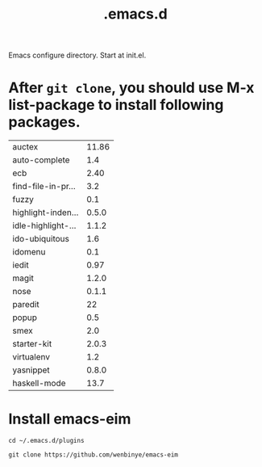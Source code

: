 #+TITLE:  .emacs.d
# Time-stamp: <2014-01-30 11:51:41 cs3612>

Emacs configure directory. Start at init.el. 

* After =git clone=, you should use M-x list-package to install following packages.

| auctex             | 11.86 |
| auto-complete      |   1.4 |
| ecb                |  2.40 |
| find-file-in-pr... |   3.2 |
| fuzzy              |   0.1 |
| highlight-inden... | 0.5.0 |
| idle-highlight-... | 1.1.2 |
| ido-ubiquitous     |   1.6 |
| idomenu            |   0.1 |
| iedit              |  0.97 |
| magit              | 1.2.0 |
| nose               | 0.1.1 |
| paredit            |    22 |
| popup              |   0.5 |
| smex               |   2.0 |
| starter-kit        | 2.0.3 |
| virtualenv         |   1.2 |
| yasnippet          | 0.8.0 |
| haskell-mode       |  13.7 |

* Install emacs-eim

=cd ~/.emacs.d/plugins=

=git clone https://github.com/wenbinye/emacs-eim=

